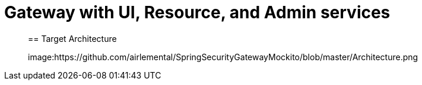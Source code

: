 [[SpringSecurityGatewayMockito]]
= Gateway with UI, Resource, and Admin services


____

== Target Architecture



image:https://github.com/airlemental/SpringSecurityGatewayMockito/blob/master/Architecture.png

